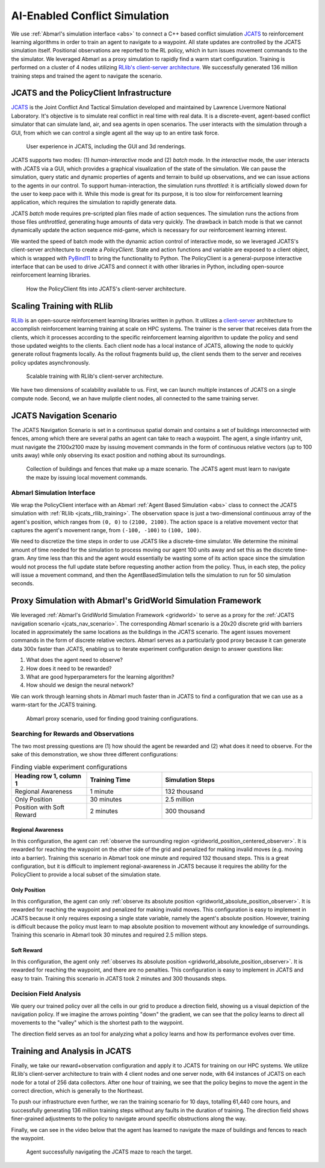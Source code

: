 .. Abmarl documentation highlights.


.. _jcats_nav:

AI-Enabled Conflict Simulation
==============================
.. include_after_this_label

We use :ref:`Abmarl's simulation interface <abs>` to connect a C++
based conflict simulation `JCATS <https://computing.llnl.gov/projects/jcats>`_ to
reinforcement learning algorithms in order to
train an agent to navigate to a waypoint. All state updates are controlled by the
JCATS simulation itself. Positional observations are reported to the RL policy, which in turn
issues movement commands to the the simulator. We leveraged Abmarl as a proxy simulation
to rapidly find a warm start configuration. Training is performed on a cluster
of 4 nodes utilizing
`RLlib's client-server architecture <https://docs.ray.io/en/latest/rllib/rllib-env.html#external-application-clients>`_.
We successfully generated 136 million training steps and trained the agent to navigate the scenario.

.. include_before_this_label

JCATS and the PolicyClient Infrastructure
-----------------------------------------

`JCATS <https://computing.llnl.gov/projects/jcats>`_ is the Joint Conflict And
Tactical Simulation developed and maintained
by Lawrence Livermore National Laboratory. It's objective is to simulate real conflict
in real time with real data. It is a discrete-event, agent-based
conflict simulator that can simulate land, air, and sea agents in open scenarios.
The user interacts with the simulation through a GUI, from which we can control
a single agent all the way up to an entire task force.

.. figure:: ../.images/jcats_intro.png
   :alt: Images showing JCATS user experience.

   User experience in JCATS, including the GUI and 3d renderings.

JCATS supports two modes: (1) *human-interactive* mode and (2) *batch* mode. In the
*interactive* mode, the user interacts with JCATS via a GUI, which provides a graphical
visualization of the state of the simulation. We can pause the simulation, query
static and dynamic properties of agents and terrain to build up observations, and
we can issue actions to the
agents in our control. To support human-interaction, the simulation runs *throttled*:
it is artificially slowed down for the user to keep pace with it. While this mode is great for its purpose, it is too slow
for reinforcement learning application, which requires the simulation to rapidly
generate data.

JCATS *batch* mode requires pre-scripted plan files made of action sequences. The simulation runs the actions
from those files *unthrottled*, generating huge amounts of data very quickly. The
drawback in batch mode is that we cannot dynamically update the action sequence
mid-game, which is necessary for our reinforcement learning interest.

We wanted the speed of batch mode with the dynamic action control of interactive mode,
so we leveraged JCATS's client-server architecture to create a *PolicyClient*. State
and action functions and variable are exposed to a client object, which is wrapped
with `PyBind11 <https://github.com/pybind/pybind11>`_ to bring the functionality
to Python. The PolicyClient is a general-purpose
interactive interface that can be used to drive JCATS and connect it with other
libraries in Python, including open-source reinforcement learning libraries.

.. figure:: ../.images/jcats_policy_client_diagram.png
   :width: 100 %
   :alt: Diagram showing JCATS client-server architecture and the PolicyClient's place in it.

   How the PolicyClient fits into JCATS's client-server architecture.

.. _jcats_rllib_training:

Scaling Training with RLlib
---------------------------

`RLlib <https://docs.ray.io/en/latest/rllib/index.html>`_ is an open-source reinforcement
learning libraries written in python.
It utilizes a
`client-server <https://docs.ray.io/en/latest/rllib/rllib-env.html#external-agents-and-applications>`_
architecture to accomplish reinforcement
learning training at scale on HPC systems. The trainer is the server that receives
data from the clients, which it processes according to the specific reinforcement
learning algorithm to update the policy and send those updated weights to the clients.
Each client node has a local instance of JCATS,
allowing the node to quickly generate rollout fragments locally. As the rollout fragments build up, the client
sends them to the server and receives policy updates asynchronously.

.. figure:: ../.images/jcats_rllib_diagram.png
   :width: 100 %
   :alt: Diagram showing RLlib client-server architecture for training at scale.

   Scalable training with RLlib's client-server architecture.

We have two dimensions of scalability available to us. First, we can launch multiple
instances of JCATS on a single compute
node. Second, we an have muliptle client nodes, all connected to the same training
server.


.. _jcats_nav_scenario:

JCATS Navigation Scenario
-------------------------

The JCATS Navigation Scenario is set in a continuous spatial domain
and contains a set of buildings
interconnected with fences, among which there are several paths an agent can take
to reach a waypoint. The agent, a single infantry unit, must navigate the 2100x2100
maze by issuing movement commands
in the form of continuous relative vectors (up to 100 units away) while only observing its exact position
and nothing about its surroundings.

.. figure:: ../.images/jcats_maze_scenario.png
   :width: 70 %
   :alt: Image showing the maze that the JCATS agent must navigate.

   Collection of buildings and fences that make up a maze scenario. The JCATS agent
   must learn to navigate the maze by issuing local movement commands.


Abmarl Simulation Interface
```````````````````````````

We wrap the PolicyClient interface with an Abmarl :ref:`Agent Based Simulation <abs>`
class to connect the JCATS simulation with :ref:`RLlib <jcats_rllib_training>`.
The observation space is just
a two-dimensional continuous array of the agent's position, which ranges from ``(0, 0)``
to ``(2100, 2100)``. The action space is a relative movement vector that captures
the agent's movement range, from ``(-100, -100)`` to ``(100, 100)``.

We need to discretize the time steps in order to use JCATS like a discrete-time simulator. We determine
the minimal amount of time needed for the simulation to process moving our agent
100 units away and set this as the discrete time-gram. Any time less than this
and the agent would essentially be wasting some of its action space since the simulation
would not process the full update state before requesting another action from the
policy. Thus, in each step, the
policy will issue a movement command, and then the AgentBasedSimulation tells the simulation to run for 50 simulation
seconds.



Proxy Simulation with Abmarl's GridWorld Simulation Framework
-------------------------------------------------------------

We leveraged :ref:`Abmarl's GridWorld Simulation Framework <gridworld>` to serve as a proxy
for the :ref:`JCATS navigation scenario <jcats_nav_scenario>`. The corresponding Abmarl scenario is
a 20x20 discrete grid with barriers located in approximately the same locations
as the buildings in the JCATS scenario. The agent issues movement commands in the form of discrete
relative vectors. Abmarl serves as a particularly good proxy because it can generate
data 300x faster than JCATS, enabling us to iterate experiment configuration design
to answer questions like:

1. What does the agent need to observe?
2. How does it need to be rewarded?
3. What are good hyperparameters for the learning algorithm?
4. How should we design the neural network?

We can work through learning shots in Abmarl much faster than in JCATS to find a
configuration that we can use as a warm-start for the JCATS training.

.. figure:: ../.images/jcats_abmarl_proxy_scenario.png
   :width: 70 %
   :alt: Image showing the maze that the JCATS agent must navigate.

   Abmarl proxy scenario, used for finding good training configurations.


Searching for Rewards and Observations
``````````````````````````````````````

The two most pressing questions are (1) how should the agent be rewarded and (2)
what does it need to observe. For the sake of this demonstration, we show three
different configurations:

.. list-table:: Finding viable experiment configurations
   :widths: 25 25 50
   :header-rows: 1

   * - Heading row 1, column 1
     - Training Time
     - Simulation Steps
   * - Regional Awareness
     - 1 minute
     - 132 thousand
   * - Only Position
     - 30 minutes
     - 2.5 million
   * - Position with Soft Reward
     - 2 minutes
     - 300 thousand

Regional Awareness
~~~~~~~~~~~~~~~~~~

In this configuration, the agent can :ref:`observe the surrounding region <gridworld_position_centered_observer>`.
It is rewarded for reaching the waypoint on the other side of the grid and penalized
for making invalid moves (e.g. moving into a barrier). Training this scenario in Abmarl took one
minute and required 132 thousand steps. This is a great configuration, but it is
difficult to implement regional-awareness in JCATS because it requires the ability
for the PolicyClient to provide a local subset of the simulation state.

Only Position
~~~~~~~~~~~~~

In this configuration, the agent can only :ref:`observe its absolute position <gridworld_absolute_position_observer>`. It is rewarded
for reaching the waypoint and penalized for making invalid moves. This configuration
is easy to implement in JCATS because it only requires exposing a single state
variable, namely the agent's absolute position. However, training is difficult because
the policy must learn to map absolute position to movement without any knowledge
of surroundings. Training this scenario in Abmarl took 30 minutes and required 2.5
million steps.


Soft Reward
~~~~~~~~~~~

In this configuration, the agent only :ref:`observes its absolute position <gridworld_absolute_position_observer>`. It is rewarded
for reaching the waypoint, and there are no penalties. This configuration is easy
to implement in JCATS and easy to train. Training this scenario in JCATS took 2
minutes and 300 thousands steps.


Decision Field Analysis
```````````````````````

We query our trained policy over all the cells in our grid to produce a direction
field, showing us a visual depiction of the navigation policy. If we imagine the
arrows pointing "down" the gradient, we can see that the policy learns to direct
all movements to the "valley" which is the shortest path to the waypoint.

.. image:: ../.images/jcats_abmarl_maze_solve.*
   :width: 48 %
   :alt: Animation showing the agent navigating to the waypoint.
.. image:: ../.images/jcats_abmarl_direction_field.png
   :width: 48 %
   :alt: Direction field showing the shortest path to the waypoint in Abmarl proxy sim.

The direction field serves as an tool for analyzing what a policy learns and how
its performance evolves over time.


Training and Analysis in JCATS
------------------------------

Finally, we take our reward+observation configuration and apply it to JCATS for
training on our HPC systems. We utilize RLlib's client-server architecture to train with 4 client
nodes and one server node, with 64 instances of JCATS on each node for a total
of 256 data collectors. After one hour of training, we see that the policy begins
to move the agent in the correct direction, which is generally to the Northeast.

To push our infrastructure even further, we ran the training scenario for 10 days,
totalling 61,440 core hours, and successfully generating 136 million training steps
without any faults in the duration of training. The direction field shows finer-grained
adjustments to the policy to navigate around specific obstructions along the way.

.. image:: ../.images/jcats_direction_field_1_hour.png
   :width: 48 %
   :alt: Direction field showing the shortest path to the waypoint in JCATS after 1 hour.
.. image:: ../.images/jcats_direction_field_10_days.png
   :width: 48 %
   :alt: Direction field showing the shortest path to the waypoint in JCATS after 10 days.


Finally, we can see in the video below that the agent has learned to navigate the
maze of buildings and fences to reach the waypoint.

.. figure:: ../.images/jcats_maze_navigation.*
   :width: 70 %
   :alt: Animation showing the agent navigating the maze to the waypoint.

   Agent successfully navigating the JCATS maze to reach the target.
